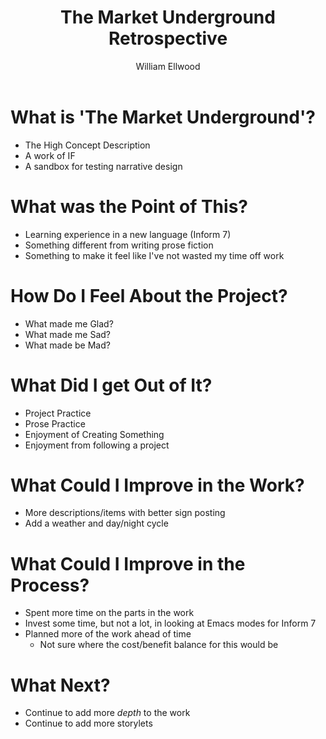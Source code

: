 #+TITLE: The Market Underground Retrospective
#+AUTHOR: William Ellwood

* What is 'The Market Underground'?
- The High Concept Description
- A work of IF
- A sandbox for testing narrative design
* What was the Point of This?
- Learning experience in a new language (Inform 7)
- Something different from writing prose fiction
- Something to make it feel like I've not wasted my time off work
* How Do I Feel About the Project?
- What made me Glad?
- What made me Sad?
- What made be Mad?
* What Did I get Out of It?
- Project Practice
- Prose Practice
- Enjoyment of Creating Something
- Enjoyment from following a project
* What Could I Improve in the Work?
- More descriptions/items with better sign posting
- Add a weather and day/night cycle
* What Could I Improve in the Process?
- Spent more time on the parts in the work
- Invest some time, but not a lot, in looking at Emacs modes for Inform 7
- Planned more of the work ahead of time
  - Not sure where the cost/benefit balance for this would be
* What Next?
- Continue to add more /depth/ to the work
- Continue to add more storylets
